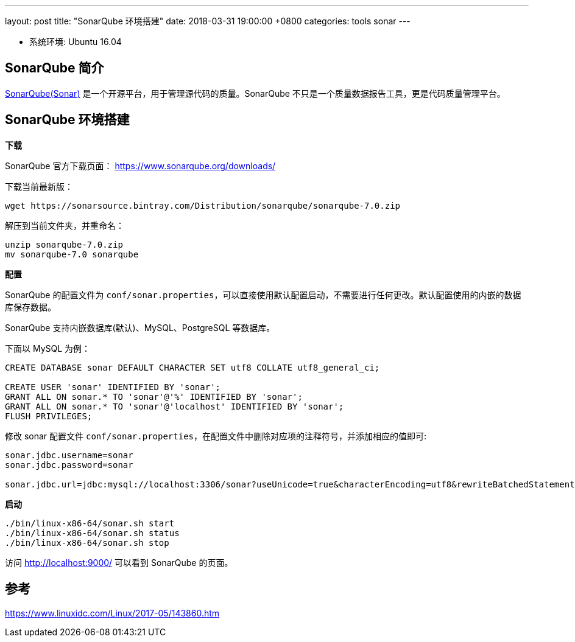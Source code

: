 ---
layout: post
title:  "SonarQube 环境搭建"
date:   2018-03-31 19:00:00 +0800
categories: tools sonar
---

* 系统环境: Ubuntu 16.04

== SonarQube 简介

https://www.sonarqube.org/[SonarQube(Sonar)] 是一个开源平台，用于管理源代码的质量。SonarQube 不只是一个质量数据报告工具，更是代码质量管理平台。

== SonarQube 环境搭建

**下载**

SonarQube 官方下载页面： https://www.sonarqube.org/downloads/

下载当前最新版：

[source, bash]
----
wget https://sonarsource.bintray.com/Distribution/sonarqube/sonarqube-7.0.zip
----

解压到当前文件夹，并重命名：

[source, bash]
----
unzip sonarqube-7.0.zip
mv sonarqube-7.0 sonarqube
----

**配置**

SonarQube 的配置文件为 `conf/sonar.properties`，可以直接使用默认配置启动，不需要进行任何更改。默认配置使用的内嵌的数据库保存数据。

SonarQube 支持内嵌数据库(默认)、MySQL、PostgreSQL 等数据库。

下面以 MySQL 为例：

[source, sql]
----
CREATE DATABASE sonar DEFAULT CHARACTER SET utf8 COLLATE utf8_general_ci;

CREATE USER 'sonar' IDENTIFIED BY 'sonar';
GRANT ALL ON sonar.* TO 'sonar'@'%' IDENTIFIED BY 'sonar';
GRANT ALL ON sonar.* TO 'sonar'@'localhost' IDENTIFIED BY 'sonar'; 
FLUSH PRIVILEGES;
----

修改 sonar 配置文件 `conf/sonar.properties`，在配置文件中删除对应项的注释符号，并添加相应的值即可:

[source, conf]
----
sonar.jdbc.username=sonar                                                           
sonar.jdbc.password=sonar

sonar.jdbc.url=jdbc:mysql://localhost:3306/sonar?useUnicode=true&characterEncoding=utf8&rewriteBatchedStatements=true&useConfigs=maxPerformance&useSSL=false
----

**启动**

[source, bash]
----
./bin/linux-x86-64/sonar.sh start
./bin/linux-x86-64/sonar.sh status
./bin/linux-x86-64/sonar.sh stop
----

访问 http://localhost:9000/ 可以看到 SonarQube 的页面。

== 参考

https://www.linuxidc.com/Linux/2017-05/143860.htm
